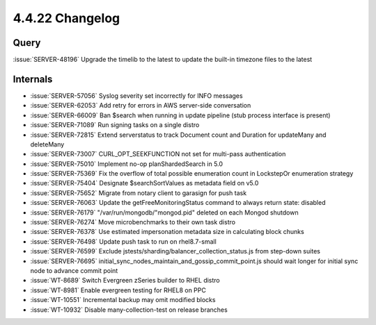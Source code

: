 .. _4.4.22-changelog:

4.4.22 Changelog
----------------

Query
~~~~~

:issue:`SERVER-48196` Upgrade the timelib to the latest to update the
built-in timezone files to the latest

Internals
~~~~~~~~~

- :issue:`SERVER-57056` Syslog severity set incorrectly for INFO
  messages
- :issue:`SERVER-62053` Add retry for errors in AWS server-side
  conversation
- :issue:`SERVER-66009` Ban $search when running in update pipeline
  (stub process interface is present)
- :issue:`SERVER-71089` Run signing tasks on a single distro
- :issue:`SERVER-72815` Extend serverstatus to track Document count and
  Duration for updateMany and deleteMany
- :issue:`SERVER-73007` CURL_OPT_SEEKFUNCTION not set for multi-pass
  authentication
- :issue:`SERVER-75010` Implement no-op planShardedSearch in 5.0
- :issue:`SERVER-75369` Fix the overflow of total possible enumeration
  count in LockstepOr enumeration strategy
- :issue:`SERVER-75404` Designate $searchSortValues as metadata field on
  v5.0
- :issue:`SERVER-75652` Migrate from notary client to garasign for push
  task
- :issue:`SERVER-76063` Update the getFreeMonitoringStatus command to
  always return state: disabled
- :issue:`SERVER-76179` "/var/run/mongodb/"mongod.pid" deleted on each
  Mongod shutdown
- :issue:`SERVER-76274` Move microbenchmarks to their own task distro
- :issue:`SERVER-76378` Use estimated impersonation metadata size in
  calculating block chunks
- :issue:`SERVER-76498` Update push task to run on rhel8.7-small
- :issue:`SERVER-76599` Exclude
  jstests/sharding/balancer_collection_status.js from step-down suites
- :issue:`SERVER-76695`
  initial_sync_nodes_maintain_and_gossip_commit_point.js should wait
  longer for initial sync node to advance commit point
- :issue:`WT-8689` Switch Evergreen zSeries builder to RHEL distro
- :issue:`WT-8981` Enable evergreen testing for RHEL8 on PPC
- :issue:`WT-10551` Incremental backup may omit modified blocks
- :issue:`WT-10932` Disable many-collection-test on release branches

